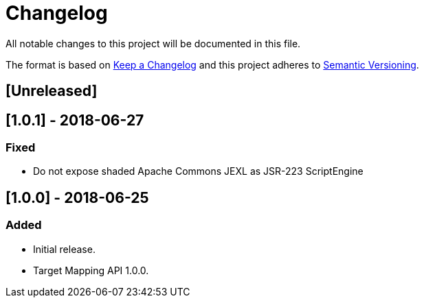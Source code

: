 = Changelog
All notable changes to this project will be documented in this file.

The format is based on http://keepachangelog.com/en/1.0.0/[Keep a Changelog]
and this project adheres to http://semver.org/spec/v2.0.0.html[Semantic Versioning].

== [Unreleased]

== [1.0.1] - 2018-06-27
=== Fixed
- Do not expose shaded Apache Commons JEXL as JSR-223 ScriptEngine

== [1.0.0] - 2018-06-25
=== Added
- Initial release.
- Target Mapping API 1.0.0.